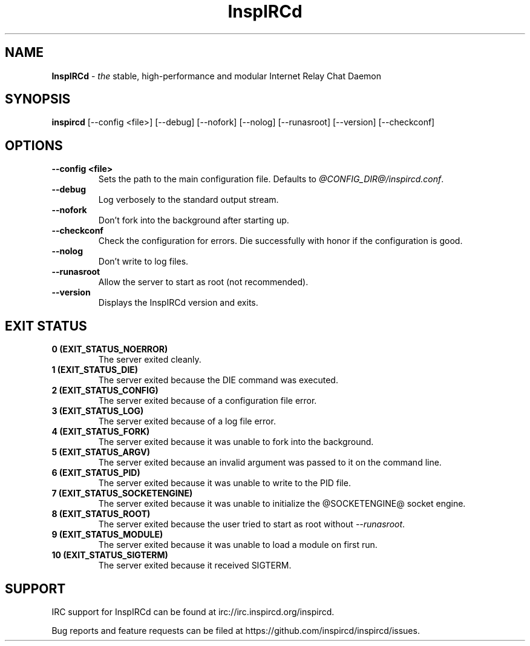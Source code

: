 .\"
.\" InspIRCd -- Internet Relay Chat Daemon
.\"
.\"   Copyright (C) 2014 Peter Powell <petpow@saberuk.com>
.\"
.\" This file is part of InspIRCd.  InspIRCd is free software: you can
.\" redistribute it and/or modify it under the terms of the GNU General Public
.\" License as published by the Free Software Foundation, version 2.
.\"
.\" This program is distributed in the hope that it will be useful, but WITHOUT
.\" ANY WARRANTY; without even the implied warranty of MERCHANTABILITY or FITNESS
.\" FOR A PARTICULAR PURPOSE.  See the GNU General Public License for more
.\" details.
.\"
.\" You should have received a copy of the GNU General Public License
.\" along with this program.  If not, see <http://www.gnu.org/licenses/>.
.\"


.TH "InspIRCd" "1" "June 2014" "InspIRCd @VERSION_FULL@" "InspIRCd Manual"

.SH "NAME"
\t\fBInspIRCd\fR - \fIthe\fR stable, high-performance and modular Internet Relay Chat Daemon
.BR

.SH "SYNOPSIS"
\t\fBinspircd\fR [--config <file>] [--debug] [--nofork] [--nolog] [--runasroot] [--version] [--checkconf] 

.SH "OPTIONS"
.TP
.B "--config <file>"
.br
Sets the path to the main configuration file. Defaults to \fI@CONFIG_DIR@/inspircd.conf\fR.
.TP
.B "--debug"
.br
Log verbosely to the standard output stream.
.TP
.B "--nofork"
.br
Don't fork into the background after starting up.
.TP
.B "--checkconf"
.br
Check the configuration for errors. Die successfully with honor if the configuration is good.
.TP
.B "--nolog"
.br
Don't write to log files.
.TP
.B "--runasroot"
.br
Allow the server to start as root (not recommended).
.TP
.B "--version"
.br
Displays the InspIRCd version and exits.

.SH "EXIT STATUS"
.TP
.B "0 (EXIT_STATUS_NOERROR)"
.br
The server exited cleanly.
.TP
.B "1 (EXIT_STATUS_DIE)"
.br
The server exited because the DIE command was executed.
.TP
.B "2 (EXIT_STATUS_CONFIG)"
.br
The server exited because of a configuration file error.
.TP
.B "3 (EXIT_STATUS_LOG)"
.br
The server exited because of a log file error.
.TP
.B "4 (EXIT_STATUS_FORK)"
.br
The server exited because it was unable to fork into the background.
.TP
.B "5 (EXIT_STATUS_ARGV)"
.br
The server exited because an invalid argument was passed to it on the command line.
.TP
.B "6 (EXIT_STATUS_PID)"
.br
The server exited because it was unable to write to the PID file.
.TP
.B "7 (EXIT_STATUS_SOCKETENGINE)"
.br
The server exited because it was unable to initialize the @SOCKETENGINE@ socket engine.
.TP
.B "8 (EXIT_STATUS_ROOT)"
.br
The server exited because the user tried to start as root without \fI--runasroot\fR.
.TP
.B "9 (EXIT_STATUS_MODULE)"
.br
The server exited because it was unable to load a module on first run.
.TP
.B "10 (EXIT_STATUS_SIGTERM)"
.br
The server exited because it received SIGTERM.

.SH "SUPPORT"
IRC support for InspIRCd can be found at irc://irc.inspircd.org/inspircd.

Bug reports and feature requests can be filed at https://github.com/inspircd/inspircd/issues.
